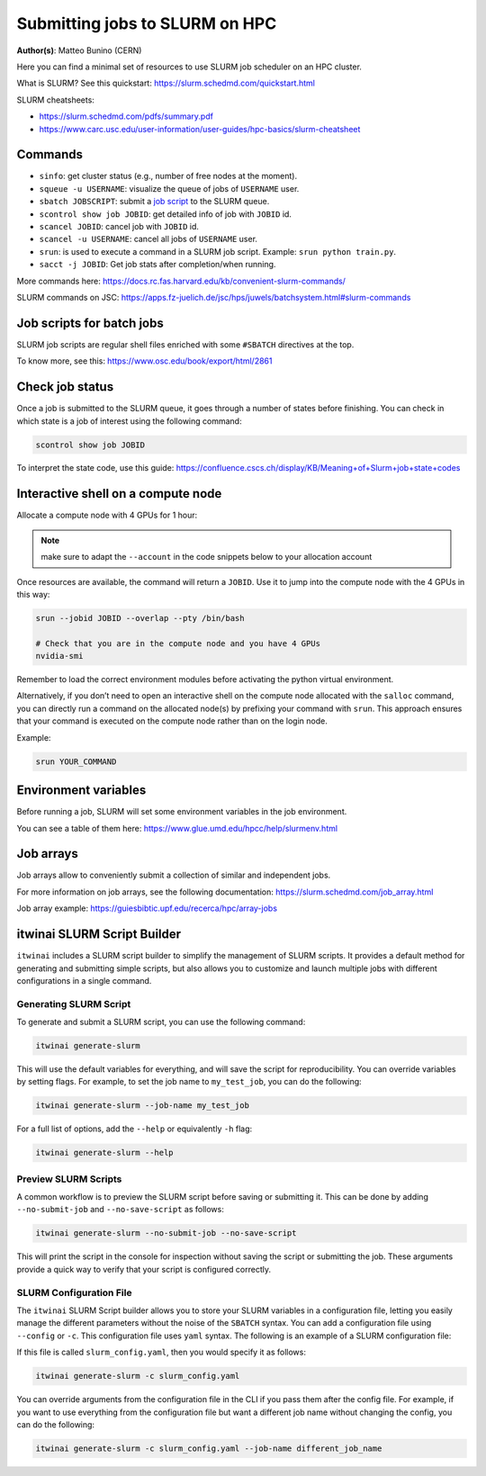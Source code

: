 Submitting jobs to SLURM on HPC
====================================

**Author(s)**: Matteo Bunino (CERN)

Here you can find a minimal set of resources to use SLURM job scheduler on an HPC cluster.

What is SLURM? See this quickstart: https://slurm.schedmd.com/quickstart.html

SLURM cheatsheets:

- https://slurm.schedmd.com/pdfs/summary.pdf
- https://www.carc.usc.edu/user-information/user-guides/hpc-basics/slurm-cheatsheet

Commands
--------

- ``sinfo``: get cluster status (e.g., number of free nodes at the moment).
- ``squeue -u USERNAME``: visualize the queue of jobs of ``USERNAME`` user.
- ``sbatch JOBSCRIPT``: submit a `job script`_ to the SLURM queue.
- ``scontrol show job JOBID``: get detailed info of job with ``JOBID`` id.
- ``scancel JOBID``: cancel job with ``JOBID`` id.
- ``scancel -u USERNAME``: cancel all jobs of ``USERNAME`` user.
- ``srun``: is used to execute a command in a SLURM job script. Example: ``srun python train.py``.
- ``sacct -j JOBID``: Get job stats after completion/when running.

More commands here: https://docs.rc.fas.harvard.edu/kb/convenient-slurm-commands/

SLURM commands on JSC: https://apps.fz-juelich.de/jsc/hps/juwels/batchsystem.html#slurm-commands

Job scripts for batch jobs
--------------------------

SLURM job scripts are regular shell files enriched with some ``#SBATCH`` directives at the top.

To know more, see this: https://www.osc.edu/book/export/html/2861

Check job status
----------------

Once a job is submitted to the SLURM queue, it goes through a number of states before finishing.
You can check in which state is a job of interest using the following command:

.. code-block:: bash

   scontrol show job JOBID

To interpret the state code, use this guide: https://confluence.cscs.ch/display/KB/Meaning+of+Slurm+job+state+codes 

Interactive shell on a compute node
-----------------------------------

Allocate a compute node with 4 GPUs for 1 hour:

.. note::
   make sure to adapt the ``--account`` in the code snippets below to your allocation account

.. tab-set::

   .. tab-item:: Juelich (JSC)

      On Juelich Supercomputer (JSC):

      .. code-block:: bash

         salloc --account=intertwin --partition=develbooster --nodes=1 --ntasks-per-node=1 --cpus-per-task=4 --gpus-per-node=4 --time=01:00:00

         
   .. tab-item:: Vega

      On Vega Supercomputer:

      .. code-block:: bash

         salloc --account=s24r05-03-users --partition=gpu --nodes=1 --cpus-per-gpu=4 --gres=gpu:4 --time=1:00:00

   .. tab-item:: LUMI

      On LUMI Supercomputer:

      .. code-block:: bash

         salloc --account=project_123456 --partition=dev-g --nodes=1  --gres=gpu:4 --cpus-per-gpu=16 --time=1:00:00
   

Once resources are available, the command will return a ``JOBID``. Use it to jump into the compute node with the 4 GPUs in this way:

.. code-block:: bash

   srun --jobid JOBID --overlap --pty /bin/bash

   # Check that you are in the compute node and you have 4 GPUs
   nvidia-smi

Remember to load the correct environment modules before activating the python virtual environment.

Alternatively, if you don’t need to open an interactive shell on the compute node allocated
with the ``salloc`` command,
you can directly run a command on the allocated node(s) by prefixing your command with ``srun``.
This approach ensures that your command is executed on the compute node rather than on the login node.

Example:

.. code-block:: bash  

   srun YOUR_COMMAND

Environment variables
---------------------

Before running a job, SLURM will set some environment variables in the job environment.

You can see a table of them here: https://www.glue.umd.edu/hpcc/help/slurmenv.html

Job arrays
----------

Job arrays allow to conveniently submit a collection of similar and independent jobs.

For more information on job arrays, see the following documentation:
https://slurm.schedmd.com/job_array.html

Job array example: https://guiesbibtic.upf.edu/recerca/hpc/array-jobs

.. _job script: #job-scripts-for-batch-jobs

itwinai SLURM Script Builder
----------------------------

``itwinai`` includes a SLURM script builder to simplify the management of SLURM scripts.
It provides a default method for generating and submitting simple scripts, but also
allows you to customize and launch multiple jobs with different configurations in a single
command.

Generating SLURM Script
+++++++++++++++++++++++

To generate and submit a SLURM script, you can use the following command:

.. code-block:: bash

   itwinai generate-slurm

This will use the default variables for everything, and will save the script for
reproducibility. You can override variables by setting flags. For example, to set
the job name to ``my_test_job``, you can do the following:

.. code-block:: bash

   itwinai generate-slurm --job-name my_test_job

For a full list of options, add the ``--help`` or equivalently ``-h`` flag:

.. code-block:: bash

   itwinai generate-slurm --help

Preview SLURM Scripts
+++++++++++++++++++++

A common workflow is to preview the SLURM script before saving or submitting it. This
can be done by adding ``--no-submit-job`` and ``--no-save-script`` as follows:

.. code-block:: bash

   itwinai generate-slurm --no-submit-job --no-save-script

This will print the script in the console for inspection without saving the script or
submitting the job. These arguments provide a quick way to verify that your script is
configured correctly. 

SLURM Configuration File
++++++++++++++++++++++++

The ``itwinai`` SLURM Script builder allows you to store your SLURM variables in a
configuration file, letting you easily manage the different parameters without the noise
of the ``SBATCH`` syntax. You can add a configuration file using ``--config`` or ``-c``.
This configuration file uses ``yaml`` syntax. The following is an example of a SLURM
configuration file: 

.. code-block:: yaml
   :caption: ``slurm_config.yaml``
   :name: Example SLURM Config

    account: intertwin
    time: 01:00:00
    partition: develbooster

    # Which distributed strategy/framework to use, controlling how the communication
    # between workers is implemented. The acronym 'ddp' refers to PyTorch's Distributed
    # Data Parallel.
    dist_strat: ddp # "ddp", "deepspeed" or "horovod"

    std_out: slurm_job_logs/${dist_strat}.out
    err_out: slurm_job_logs/${dist_strat}.err
    job_name: ${dist_strat}-job

    num_nodes: 1
    num_tasks_per_node: 1
    gpus_per_node: 4
    cpus_per_gpu: 4

    training_cmd: "train.py"

If this file is called ``slurm_config.yaml``, then you would specify it as follows:

.. code-block:: bash

   itwinai generate-slurm -c slurm_config.yaml

You can override arguments from the configuration file in the CLI if you pass them
after the config file. For example, if you want to use everything from the configuration
file but want a different job name without changing the config, you can do the following:

.. code-block:: bash

   itwinai generate-slurm -c slurm_config.yaml --job-name different_job_name

